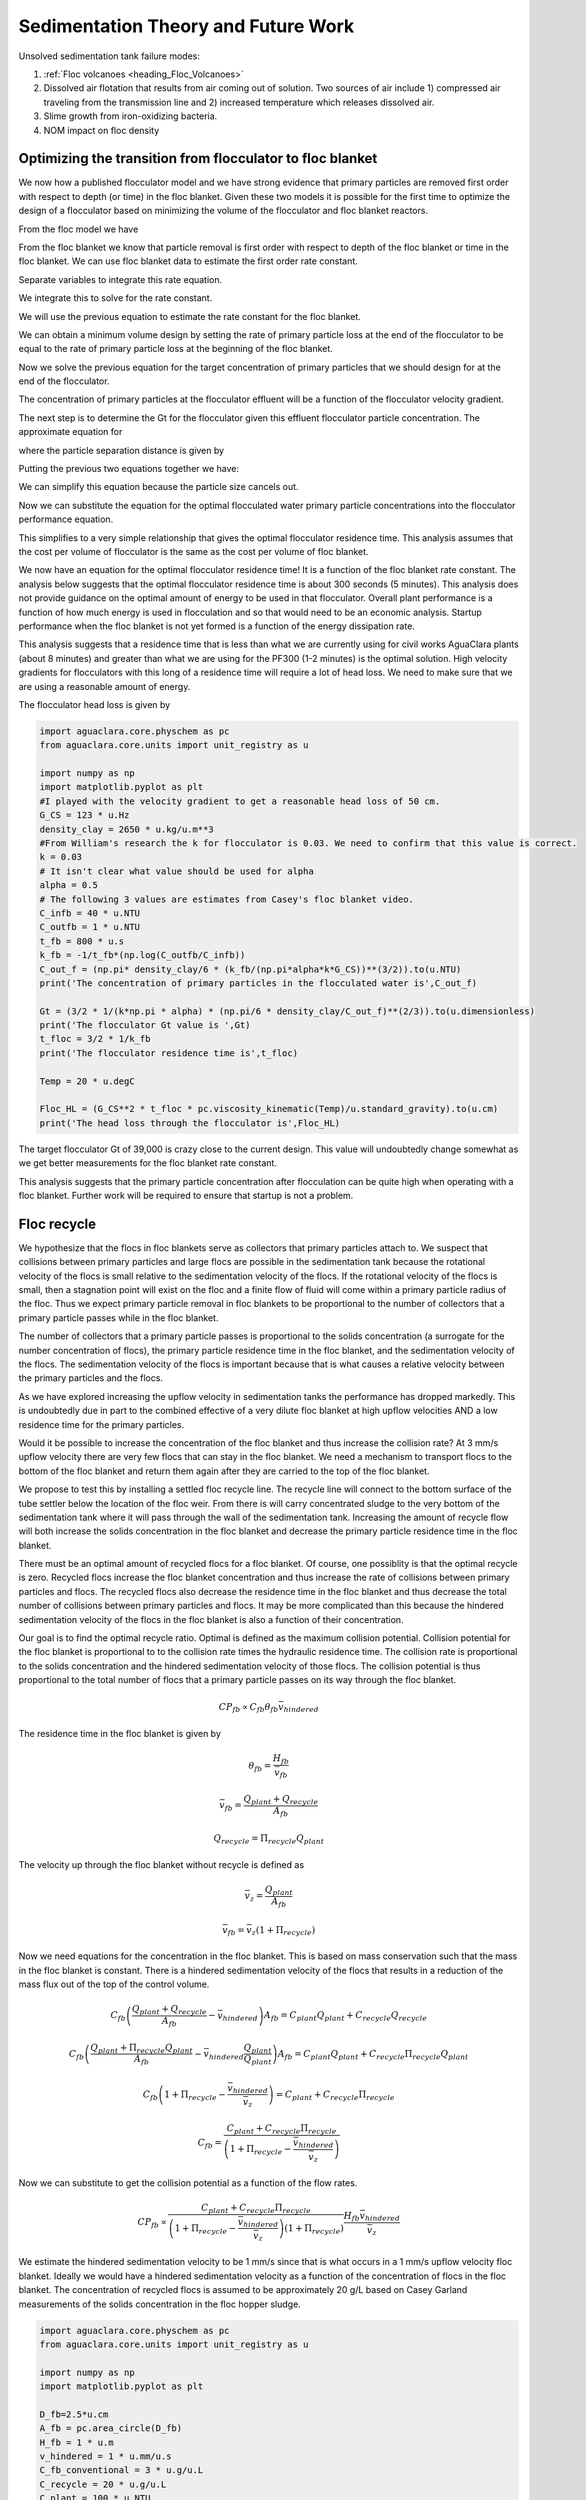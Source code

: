 
.. _title_Sedimentation_Theory_and_Future_Work:

***************************************
Sedimentation Theory and Future Work
***************************************
Unsolved sedimentation tank failure modes:

#. :ref:`Floc volcanoes <heading_Floc_Volcanoes>`
#. Dissolved air flotation that results from air coming out of solution. Two sources of air include 1) compressed air traveling from the transmission line and 2) increased temperature which releases dissolved air.
#. Slime growth from iron-oxidizing bacteria.
#. NOM impact on floc density

.. _heading_Floc_Floc_Blanket:

Optimizing the transition from flocculator to floc blanket
==========================================================

We now how a published flocculator model and we have strong evidence that primary particles are removed first order with respect to depth (or time) in the floc blanket. Given these two models it is possible for the first time to optimize the design of a flocculator based on minimizing the volume of the flocculator and floc blanket reactors.

From the floc model we have

.. math::
  :label: dCPdt_floc

	 \frac{dC_{P}}{dt}=-\pi\bar{\alpha}kC_{P}\left(\frac{6}{\pi}\frac{C_{P}}{\rho_P}\right)^{2/3} G_{CS}


From the floc blanket we know that particle removal is first order with respect to depth of the floc blanket or time in the floc blanket. We can use floc blanket data to estimate the first order rate constant.

.. math::
  :label: dCPdt_fb

	 \frac{dC_{P}}{dt}=-k_{fb}C_{P}

Separate variables to integrate this rate equation.

.. math::
  :label:

	 \frac{dC_{P}}{C_{P}}=-k_{fb}dt

We integrate this to solve for the rate constant.

.. math::
  :label:

	 k_{fb} = -\frac{1}{\theta_{fb}}ln{\frac{C_{P}}{C_{P_0}}}

We will use the previous equation to estimate the rate constant for the floc blanket.

We can obtain a minimum volume design by setting the rate of primary particle loss at the end of the flocculator to be equal to the rate of primary particle loss at the beginning of the floc blanket.

.. math::
  :label:

	 -k_{fb}C_{P}=-\pi\bar{\alpha}kC_{P}\left(\frac{6}{\pi}\frac{C_{P}}{\rho_P}\right)^{2/3} G_{CS}

Now we solve the previous equation for the target concentration of primary particles that we should design for at the end of the flocculator.

.. math::
  :label:

	C_{P_{floc out}} = \frac{\pi \rho_P}{6} \left( \frac{k_{fb}}{\pi\bar{\alpha}k G_{CS}}\right)^{3/2}


The concentration of primary particles at the flocculator effluent will be a function of the flocculator velocity gradient.

The next step is to determine the Gt for the flocculator given this effluent flocculator particle concentration. The approximate equation for

.. math::
  :label:

   G_{CS}\theta \approx \frac{3}{2} \frac{\Lambda^2}{k \pi d_P^2 \alpha}


where the particle separation distance is given by

.. math::
  :label:

  \Lambda = \left( \frac{\pi d_P^3}{6} \frac{\rho_P}{C_P} \right)^\frac{1}{3}

Putting the previous two equations together we have:

.. math::
  :label:

   G_{CS}\theta \approx \frac{3}{2} \frac{1}{k \pi d_P^2 \alpha} \left( \frac{\pi d_P^3}{6} \frac{\rho_P}{C_P} \right)^\frac{2}{3}

We can simplify this equation because the particle size cancels out.

.. math::
  :label:

   G_{CS}\theta \approx \frac{3}{2} \frac{1}{k \pi \alpha} \left( \frac{\pi}{6} \frac{\rho_P}{C_P} \right)^\frac{2}{3}


Now we can substitute the equation for the optimal flocculated water primary particle concentrations into the flocculator performance equation.

.. math::
  :label:

   G_{CS}\theta \approx \frac{3}{2} \frac{1}{k \pi \alpha} \left( \frac{\pi\bar{\alpha}k G_{CS}}{k_{fb}}\right)

This simplifies to a very simple relationship that gives the optimal flocculator residence time. This analysis assumes that the cost per volume of flocculator is the same as the cost per volume of floc blanket.

.. math::
  :label:

  \theta \approx \frac{3}{2} \left( \frac{1}{k_{fb}}\right)

We now have an equation for the optimal flocculator residence time! It is a function of the floc blanket rate constant. The analysis below suggests that the optimal flocculator residence time is about 300 seconds (5 minutes). This analysis does not provide guidance on the optimal amount of energy to be used in that flocculator. Overall plant performance is a function of how much energy is used in flocculation and so that would need to be an economic analysis. Startup performance when the floc blanket is not yet formed is a function of the energy dissipation rate.

This analysis suggests that a residence time that is less than what we are currently using for civil works AguaClara plants (about 8 minutes) and greater than what we are using for the PF300 (1-2 minutes) is the optimal solution.
High velocity gradients for flocculators with this long of a residence time will require a lot of head loss. We need to make sure that we are using a reasonable amount of energy.

The flocculator head loss is given by

.. math::
  :label:

   h_{Floc} = G_{CS} \theta \frac{\nu G_{CS}}{g}



.. code:: python

  import aguaclara.core.physchem as pc
  from aguaclara.core.units import unit_registry as u

  import numpy as np
  import matplotlib.pyplot as plt
  #I played with the velocity gradient to get a reasonable head loss of 50 cm.
  G_CS = 123 * u.Hz
  density_clay = 2650 * u.kg/u.m**3
  #From William's research the k for flocculator is 0.03. We need to confirm that this value is correct.
  k = 0.03
  # It isn't clear what value should be used for alpha
  alpha = 0.5
  # The following 3 values are estimates from Casey's floc blanket video.
  C_infb = 40 * u.NTU
  C_outfb = 1 * u.NTU
  t_fb = 800 * u.s
  k_fb = -1/t_fb*(np.log(C_outfb/C_infb))
  C_out_f = (np.pi* density_clay/6 * (k_fb/(np.pi*alpha*k*G_CS))**(3/2)).to(u.NTU)
  print('The concentration of primary particles in the flocculated water is',C_out_f)

  Gt = (3/2 * 1/(k*np.pi * alpha) * (np.pi/6 * density_clay/C_out_f)**(2/3)).to(u.dimensionless)
  print('The flocculator Gt value is ',Gt)
  t_floc = 3/2 * 1/k_fb
  print('The flocculator residence time is',t_floc)

  Temp = 20 * u.degC

  Floc_HL = (G_CS**2 * t_floc * pc.viscosity_kinematic(Temp)/u.standard_gravity).to(u.cm)
  print('The head loss through the flocculator is',Floc_HL)

The target flocculator Gt of 39,000 is crazy close to the current design. This value will undoubtedly change somewhat as we get better measurements for the floc blanket rate constant.

This analysis suggests that the primary particle concentration after flocculation can be quite high when operating with a floc blanket. Further work will be required to ensure that startup is not a problem.



.. _heading_Floc_recycle:

Floc recycle
==================

We hypothesize that the flocs in floc blankets serve as collectors that primary particles attach to. We suspect that collisions between primary particles and large flocs are possible in the sedimentation tank because the rotational velocity of the flocs is small relative to the sedimentation velocity of the flocs. If the rotational velocity of the flocs is small, then a stagnation point will exist on the floc and a finite flow of fluid will come within a primary particle radius of the floc. Thus we expect primary particle removal in floc blankets to be proportional to the number of collectors that a primary particle passes while in the floc blanket.

The number of collectors that a primary particle passes is proportional to the solids concentration (a surrogate for the number concentration of flocs), the primary particle residence time in the floc blanket, and the sedimentation velocity of the flocs. The sedimentation velocity of the flocs is important because that is what causes a relative velocity between the primary particles and the flocs.

As we have explored increasing the upflow velocity in sedimentation tanks the performance has dropped markedly. This is undoubtedly due in part to the combined effective of a very dilute floc blanket at high upflow velocities AND a low residence time for the primary particles.

Would it be possible to increase the concentration of the floc blanket and thus increase the collision rate? At 3 mm/s upflow velocity there are very few flocs that can stay in the floc blanket. We need a mechanism to transport flocs to the bottom of the floc blanket and return them again after they are carried to the top of the floc blanket.

We propose to test this by installing a settled floc recycle line. The recycle line will connect to the bottom surface of the tube settler below the location of the floc weir. From there is will carry concentrated sludge to the very bottom of the sedimentation tank where it will pass through the wall of the sedimentation tank. Increasing the amount of recycle flow will both increase the solids concentration in the floc blanket and decrease the primary particle residence time in the floc blanket.

There must be an optimal amount of recycled flocs for a floc blanket. Of course, one possiblity is that the optimal recycle is zero. Recycled flocs increase the floc blanket concentration and thus increase the rate of collisions between primary particles and flocs. The recycled flocs also decrease the residence time in the floc blanket and thus decrease the total number of collisions between primary particles and flocs. It may be more complicated than this because the hindered sedimentation velocity of the flocs in the floc blanket is also a function of their concentration.

Our goal is to find the optimal recycle ratio. Optimal is defined as the maximum collision potential. Collision potential for the floc blanket is proportional to to the collision rate times the hydraulic residence time. The collision rate is proportional to the solids concentration and the hindered sedimentation velocity of those flocs. The collision potential is thus proportional to the total number of flocs that a primary particle passes on its way through the floc blanket.

.. math:: CP_{fb} \propto C_{fb} \theta_{fb} \bar v_{hindered}

The residence time in the floc blanket is given by

.. math:: \theta_{fb} = \frac{H_{fb}}{\bar v_{fb}}

.. math:: \bar v_{fb} = \frac{Q_{plant} + Q_{recycle}}{A_{fb}}

.. math:: Q_{recycle} = \Pi_{recycle}Q_{plant}

The velocity up through the floc blanket without recycle is defined as

.. math:: \bar v_z = \frac{Q_{plant}}{A_{fb}}

.. math:: \bar v_{fb} = \bar v_z\left( 1 + \Pi_{recycle} \right)

Now we need equations for the concentration in the floc blanket. This is based on mass conservation such that the mass in the floc blanket is constant. There is a hindered sedimentation velocity of the flocs that results in a reduction of the mass flux out of the top of the control volume.

.. math:: C_{fb}\left(\frac{ Q_{plant}+Q_{recycle} }{A_{fb}}-\bar v_{hindered}\right) A_{fb}= C_{plant}Q_{plant} + C_{recycle}Q_{recycle}

.. math:: C_{fb}\left(\frac{ Q_{plant}+\Pi_{recycle}Q_{plant} }{A_{fb}}-\bar v_{hindered}\frac{Q_{plant}}{Q_{plant}}\right) A_{fb}= C_{plant}Q_{plant} + C_{recycle}\Pi_{recycle}Q_{plant}

.. math:: C_{fb}\left( 1+\Pi_{recycle} -\frac{\bar v_{hindered}}{\bar v_z}\right) = C_{plant} + C_{recycle}\Pi_{recycle}

.. math:: C_{fb} = \frac{C_{plant} + C_{recycle}\Pi_{recycle}}{\left(1+\Pi_{recycle}-\frac{\bar v_{hindered}}{\bar v_z}\right)}

Now we can substitute to get the collision potential as a function of the flow rates.

.. math:: CP_{fb} \propto \frac{C_{plant} + C_{recycle}\Pi_{recycle}}{\left(1+\Pi_{recycle}-\frac{\bar v_{hindered}}{\bar v_z}\right)\left( 1 + \Pi_{recycle} \right)}  \frac{H_{fb}\bar v_{hindered}} {\bar v_z}

We estimate the hindered sedimentation velocity to be 1 mm/s since that is what occurs in a 1 mm/s upflow velocity floc blanket. Ideally we would have a hindered sedimentation velocity as a function of the concentration of flocs in the floc blanket. The concentration of recycled flocs is assumed to be approximately 20 g/L based on Casey Garland measurements of the solids concentration in the floc hopper sludge.

.. code:: python

  import aguaclara.core.physchem as pc
  from aguaclara.core.units import unit_registry as u

  import numpy as np
  import matplotlib.pyplot as plt

  D_fb=2.5*u.cm
  A_fb = pc.area_circle(D_fb)
  H_fb = 1 * u.m
  v_hindered = 1 * u.mm/u.s
  C_fb_conventional = 3 * u.g/u.L
  C_recycle = 20 * u.g/u.L
  C_plant = 100 * u.NTU
  v_up = 3 * u.mm/u.s


  def CP(H_fb,v_up,v_hindered,Pi_recycle,C_plant,C_recycle):
   return (H_fb*v_hindered/v_up*(C_plant+C_recycle*Pi_recycle)/((1+Pi_recycle)*(1+Pi_recycle-v_hindered/v_up))).to_base_units()
  Pi_recycle_max = 2
  Pi_recycle = np.arange(0,Pi_recycle_max,0.1)
  fig, ax = plt.subplots()
  x=np.array([0,Pi_recycle_max])
  yscale = (C_fb_conventional*H_fb*v_hindered/(1*u.mm/u.s)).to_base_units()
  yscale
  y=np.array([1,1])*yscale
  ax.plot(x,y)
  ax.plot(Pi_recycle,CP(H_fb,v_up,v_hindered,Pi_recycle,C_plant,C_recycle))
  imagepath = 'Sedimentation/../Images/'
  ax.set(xlabel='recycle ratio', ylabel='Collision Potential (kg/m^2)')
  ax.legend(["no recycle at 1 mm/s","with recycle at 3 mm/s"])
  fig.savefig(imagepath+'fb_recycle_ratio')
  plt.show()

Here are the results.

 .. _Collision potential with sludge recycle:

.. figure::    ../Images/fb_recycle_ratio.png
    :width: 700px
    :align: center
    :alt: Collision potential with sludge recycle

    Collision potential comparison in a 1 m deep floc blanket.

This analysis suggest that a recycle flow rate that is between 0.5 and 1.5 at a net upflow velocity of 3 mm/s could produce collision potential that is 2/3 of the collision potential with a 1 mm/s upflow velocity. Thus a 3 mm/s sed tank with 1.5 m of floc blanket and recycle might be able to perform at the same level as a 1 mm/s sed tank with a 1 m floc blanket.

The next step is to design the recycle tube. The recycle tube could be inclined to promote additional consolidation to reduce the amount of water that is recycled. The slope would need to be about 60 degrees. We could experiment with the design of the recycle line if it were made of flexible tubing.

It is expected that the consolidated sludge will flow by gravity because of its higher density. The big unknown is what diameter recycle line is needed for a lab scale test with a 2.5 cm diameter sedimentation tank.

The recycle sludge has a density given by

.. math:: \rho_{sludge} = \left( 1 - \frac{\rho_{H_2O}}{\rho_{Clay}} \right) C_{sludge} + \rho_{H_2O}

The piezometric head (measured in equivalent change in height of the recycle line liquid) that is causing the flow through the recycle line is equal to the difference in density between the recycled sludge and the floc blanket times the height of the floc blanket normalized by the recycle line density.

.. math:: H_l = H_{fb}\frac{\rho_{sludge} - \rho_{fb}}{\rho_{sludge}}

Substitute to replace the sludge and floc blanket densities.

.. math:: H_l = H_{fb}\frac{\left( 1 - \frac{\rho_{H_2O}}{\rho_{Clay}} \right) C_{sludge} + \rho_{H_2O} -\left[  \left( 1 - \frac{\rho_{H_2O}}{\rho_{Clay}} \right) C_{fb} + \rho_{H_2O} \right]} {\left( 1 - \frac{\rho_{H_2O}}{\rho_{Clay}} \right) C_{sludge} + \rho_{H_2O}}

Simplify the equation for the head loss in the recycle tube.

.. math:: H_l = H_{fb}\frac{ C_{sludge} -C_{fb}} { C_{sludge} + \frac{\rho_{H_2O}\rho_{Clay}}{  \rho_{Clay} -\rho_{H_2O} }}

The recycle tube is assumed to be sloped at 60 degrees from the horizontal to enable further consolidation. The length of the recycle tube is

.. math:: L_{tube} = H_{fb}/sin(60)

We will assume that the dynamic viscosity of the sludge is the same as the dynamic viscosity of water. We will calculate the kinematic viscosity of the sludge by dividing the dynamic viscosity of water by the density of the recycle.

Now we can solve for the required tube diameter

.. code:: python

  import aguaclara.core.physchem as pc
  from aguaclara.core.units import unit_registry as u

  import numpy as np
  import matplotlib.pyplot as plt

  Temperature= 20*u.degC
  D_fb=2.5*u.cm
  A_fb = pc.area_circle(D_fb)
  H_fb = 1.5 * u.m
  Angle_tube = 60*u.deg
  L_tube = H_fb/np.sin(Angle_tube)
  density_clay=2650*u.kg/u.m**3

  H_l = H_fb*(C_recycle-C_fb)/(C_recycle+((pc.density_water(Temperature)*density_clay)/(density_clay-pc.density_water(Temperature))))
  H_l
  Q_plant=v_up*A_fb
  Pi_recycle=0.5
  density_recycle = (1 - pc.density_water(Temperature)/density_clay)*C_recycle + pc.density_water(Temperature)
  nu_recycle = pc.viscosity_dynamic(Temperature)/density_recycle
  D_recycle = pc.diam_pipe(Q_plant*Pi_recycle,H_l,L_tube,nu_recycle,0.01*u.mm,2)
  D_recycle.to(u.mm)
  D_recycle.to(u.inch)

The head loss in the recycle tube is approximately 1.6 cm in a 1.5 m deep floc blanket.

The recycle line will be installed between the bottom of the tube settler and the inlet to the sedimentation tank. The recycle line will connect  directly to the side of the sedimentation tank to minimize minor losses. We will use a 0.25" ID, 3/8"OD clear flexible tube for the recycle line. We will use PVC glue to attach the flexible tube to the rigid clear PVC tubing.

It is possible that it will be necessary to prevent flow in the recycle line initially so that it doesn't flow upward. Once the tube begins filling with solids it should be possible for it to start flowing downwards.

.. _heading_Floc_Volcanoes:

Floc Volcanoes
==================

Floc volcanoes are caused by differences in temperature between the water that is in a sedimentation tank and the incoming water. If the incoming water is warmer than the water that is already in the sedimentation tank, then the incoming water will be buoyant and will rise quickly to the top of the sedimentation tank and carry flocs to the effluent launder.

Temperature fluctuations can be especially pronounced with small scale water supplies where small streams and small diameter transmission lines can be exposed to the sun and can warm up dramatically during a few hours of sunshine. Given that temperature changes and density changes can not easily be engineered, the only solution that we have is to reduce the time that water spends in the sedimentation tank so that the influent water is closer to the average temperature of the water in the sedimentation tank. Solar heating causing the raw water temperature to go from a minimum at 6 am to a maximum at 1 pm. AguaClara sedimentation tanks currently have a residence time of approximately 2 m / (1 mm/s) or 2000 s. We anticipate that by increasing the upflow velocity and by introducing floc recycle that the effects of temperature induced floc volcanoes will be reduced.

